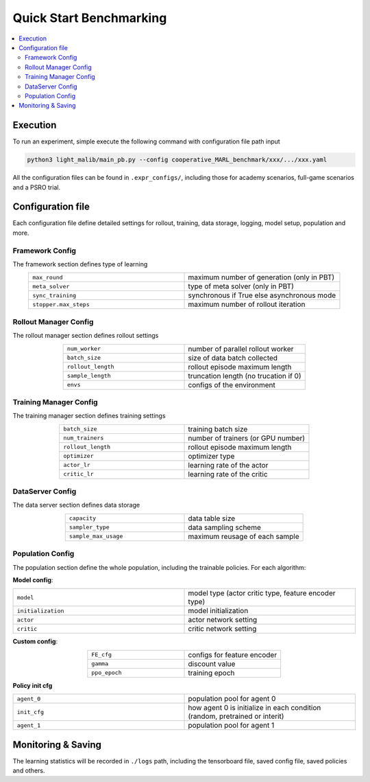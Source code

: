 .. _quick-start:

Quick Start Benchmarking
===========

.. contents::
    :local:
    :depth: 2

Execution
-----------------
To run an experiment, simple execute the following command with configuration file path input

.. code-block:: shell

    python3 light_malib/main_pb.py --config cooperative_MARL_benchmark/xxx/.../xxx.yaml

All the configuration files can be found in ``.expr_configs/``, including those for academy scenarios, full-game scenarios and a PSRO trial.



Configuration file
-----------------
Each configuration file define detailed settings for rollout, training, data storage, logging, model setup, population and more.

Framework Config
^^^^^^^^^^^^^^^^^^^^^^^^^^^^^^^^^^^^^^^^^^^^^^^^^
The framework section defines type of learning

.. list-table::
   :widths: 25 25
   :align: center
   :header-rows: 0

   * - ``max_round``
     - maximum number of generation (only in PBT)
   * - ``meta_solver``
     - type of meta solver (only in PBT)
   * - ``sync_training``
     - synchronous if True else asynchronous mode
   * - ``stopper.max_steps``
     - maximum number of rollout iteration


Rollout Manager Config
^^^^^^^^^^^^^^^^^^^^^^^^^^^^^^^^^^^^^^^^^^^^^^^^^
The rollout manager section defines rollout settings

.. list-table::
   :widths: 25 25
   :align: center
   :header-rows: 0

   * - ``num_worker``
     - number of parallel rollout worker
   * - ``batch_size``
     - size of data batch collected
   * - ``rollout_length``
     - rollout episode maximum length
   * - ``sample_length``
     - truncation length (no trucation if 0)
   * - ``envs``
     - configs of the environment



Training Manager Config
^^^^^^^^^^^^^^^^^^^^^^^^^^^^^^^^^^^^^^^^^^^^^^^^^
The training manager section defines training settings

.. list-table::
   :widths: 25 25
   :align: center
   :header-rows: 0

   * - ``batch_size``
     - training batch size
   * - ``num_trainers``
     - number of trainers (or GPU number)
   * - ``rollout_length``
     - rollout episode maximum length
   * - ``optimizer``
     - optimizer type
   * - ``actor_lr``
     - learning rate of the actor
   * - ``critic_lr``
     - learning rate of the critic


DataServer Config
^^^^^^^^^^^^^^^^^^^^^^^^^^^^^^^^^^^^^^^^^^^^^^^^^
The data server section defines data storage

.. list-table::
   :widths: 25 25
   :align: center
   :header-rows: 0

   * - ``capacity``
     - data table size
   * - ``sampler_type``
     - data sampling scheme
   * - ``sample_max_usage``
     - maximum reusage of each sample


Population Config
^^^^^^^^^^^^^^^^^^^^^^^^^^^^^^^^^^^^^^^^^^^^^^^^^
The population section define the whole population, including the trainable policies. For each algorithm:

**Model config**:

.. list-table::
   :widths: 25 25
   :align: center
   :header-rows: 0

   * - ``model``
     - model type (actor critic type, feature encoder type)
   * - ``initialization``
     - model initialization
   * - ``actor``
     - actor network setting
   * - ``critic``
     - critic network setting

**Custom config**:

.. list-table::
   :widths: 25 25
   :align: center
   :header-rows: 0

   * - ``FE_cfg``
     - configs for feature encoder
   * - ``gamma``
     - discount value
   * - ``ppo_epoch``
     - training epoch

**Policy init cfg**

.. list-table::
   :widths: 25 25
   :align: center
   :header-rows: 0

   * - ``agent_0``
     - population pool for agent 0
   * - ``init_cfg``
     - how agent 0 is initialize in each condition (random, pretrained or interit)
   * - ``agent_1``
     - population pool for agent 1



Monitoring & Saving
-----------------
The learning statistics will be recorded in ``./logs`` path, including the tensorboard file, saved config file, saved policies and others.







